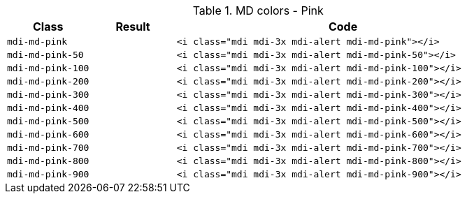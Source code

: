 
.MD colors - Pink
[cols="2,2,8a", options="header", role="rtable mb-5"]
|===============================================================================
|Class |Result |Code

|`mdi-md-pink`
|pass:[<i class="mdi mdi-3x mdi-alert mdi-md-pink"></i>]
|
[source, html]
----
<i class="mdi mdi-3x mdi-alert mdi-md-pink"></i>
----

|`mdi-md-pink-50`
|pass:[<i class="mdi mdi-3x mdi-alert mdi-md-pink-50"></i>]
|
[source, html]
----
<i class="mdi mdi-3x mdi-alert mdi-md-pink-50"></i>
----

|`mdi-md-pink-100`
|pass:[<i class="mdi mdi-3x mdi-alert mdi-md-pink-100"></i>]
|
[source, html]
----
<i class="mdi mdi-3x mdi-alert mdi-md-pink-100"></i>
----

|`mdi-md-pink-200`
|pass:[<i class="mdi mdi-3x mdi-alert mdi-md-pink-200"></i>]
|
[source, html]
----
<i class="mdi mdi-3x mdi-alert mdi-md-pink-200"></i>
----

|`mdi-md-pink-300`
|pass:[<i class="mdi mdi-3x mdi-alert mdi-md-pink-300"></i>]
|
[source, html]
----
<i class="mdi mdi-3x mdi-alert mdi-md-pink-300"></i>
----

|`mdi-md-pink-400`
|pass:[<i class="mdi mdi-3x mdi-alert mdi-md-pink-400"></i>]
|
[source, html]
----
<i class="mdi mdi-3x mdi-alert mdi-md-pink-400"></i>
----

|`mdi-md-pink-500`
|pass:[<i class="mdi mdi-3x mdi-alert mdi-md-pink-500"></i>]
|
[source, html]
----
<i class="mdi mdi-3x mdi-alert mdi-md-pink-500"></i>
----

|`mdi-md-pink-600`
|pass:[<i class="mdi mdi-3x mdi-alert mdi-md-pink-600"></i>]
|
[source, html]
----
<i class="mdi mdi-3x mdi-alert mdi-md-pink-600"></i>
----

|`mdi-md-pink-700`
|pass:[<i class="mdi mdi-3x mdi-alert mdi-md-pink-700"></i>]
|
[source, html]
----
<i class="mdi mdi-3x mdi-alert mdi-md-pink-700"></i>
----

|`mdi-md-pink-800`
|pass:[<i class="mdi mdi-3x mdi-alert mdi-md-pink-800"></i>]
|
[source, html]
----
<i class="mdi mdi-3x mdi-alert mdi-md-pink-800"></i>
----

|`mdi-md-pink-900`
|pass:[<i class="mdi mdi-3x mdi-alert mdi-md-pink-900"></i>]
|
[source, html]
----
<i class="mdi mdi-3x mdi-alert mdi-md-pink-900"></i>
----

|===============================================================================
